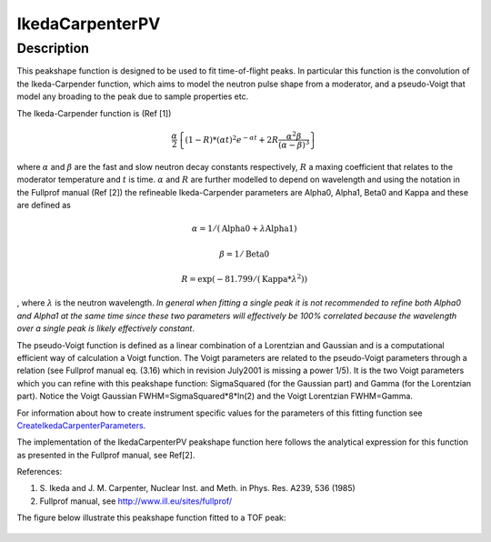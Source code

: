 .. _func-IkedaCarpenterPV:

================
IkedaCarpenterPV
================

.. index:: IkedaCarpenterPV

Description
-----------

This peakshape function is designed to be used to fit time-of-flight
peaks. In particular this function is the convolution of the
Ikeda-Carpender function, which aims to model the neutron pulse shape
from a moderator, and a pseudo-Voigt that model any broading to the peak
due to sample properties etc.

The Ikeda-Carpender function is (Ref [1])

.. math:: \frac{\alpha}{2} \left\{ (1-R)*(\alpha t)^2e^{-\alpha t} + 2R\frac{\alpha^2\beta}{(\alpha-\beta)^3} \right\}

where :math:`\alpha` and :math:`\beta` are the fast and slow neutron
decay constants respectively, :math:`R` a maxing coefficient that
relates to the moderator temperature and :math:`t` is time.
:math:`\alpha` and :math:`R` are further modelled to depend on
wavelength and using the notation in the Fullprof manual (Ref [2]) the
refineable Ikeda-Carpender parameters are Alpha0, Alpha1, Beta0 and
Kappa and these are defined as

.. math:: \alpha=1/(\mbox{Alpha0}+\lambda*\mbox{Alpha1})

.. math:: \beta = 1/\mbox{Beta0}

.. math:: R = \exp (-81.799/(\mbox{Kappa}*\lambda^2))

, where :math:`\lambda` is the neutron wavelength. *In general when
fitting a single peak it is not recommended to refine both Alpha0 and
Alpha1 at the same time since these two parameters will effectively be
100% correlated because the wavelength over a single peak is likely
effectively constant*.

The pseudo-Voigt function is defined as a linear combination of a
Lorentzian and Gaussian and is a computational efficient way of
calculation a Voigt function. The Voigt parameters are related to the
pseudo-Voigt parameters through a relation (see Fullprof manual eq.
(3.16) which in revision July2001 is missing a power 1/5). It is the two
Voigt parameters which you can refine with this peakshape function:
SigmaSquared (for the Gaussian part) and Gamma (for the Lorentzian
part). Notice the Voigt Gaussian FWHM=SigmaSquared\*8\*ln(2) and the
Voigt Lorentzian FWHM=Gamma.

For information about how to create instrument specific values for the
parameters of this fitting function see
`CreateIkedaCarpenterParameters <http://www.mantidproject.org/CreateIkedaCarpenterParameters>`_.

The implementation of the IkedaCarpenterPV peakshape function here
follows the analytical expression for this function as presented in the
Fullprof manual, see Ref[2].

References:

#. S. Ikeda and J. M. Carpenter, Nuclear Inst. and Meth. in Phys. Res.
   A239, 536 (1985)
#. Fullprof manual, see http://www.ill.eu/sites/fullprof/

The figure below illustrate this peakshape function fitted to a TOF
peak:

.. figure:: /images/IkedaCarpenterPVwithBackground.png
   :alt: IkedaCarpenterPVwithBackground.png

.. attributes::

.. properties::

.. categories::
